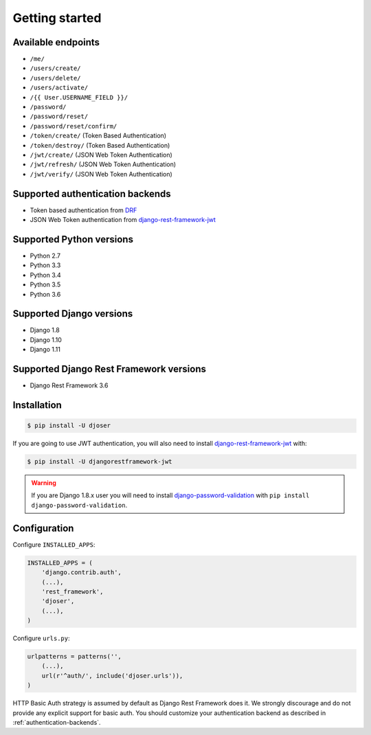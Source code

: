 Getting started
===============

Available endpoints
-------------------

* ``/me/``
* ``/users/create/``
* ``/users/delete/``
* ``/users/activate/``
* ``/{{ User.USERNAME_FIELD }}/``
* ``/password/``
* ``/password/reset/``
* ``/password/reset/confirm/``
* ``/token/create/`` (Token Based Authentication)
* ``/token/destroy/`` (Token Based Authentication)
* ``/jwt/create/`` (JSON Web Token Authentication)
* ``/jwt/refresh/`` (JSON Web Token Authentication)
* ``/jwt/verify/`` (JSON Web Token Authentication)

Supported authentication backends
---------------------------------

* Token based authentication from `DRF <http://www.django-rest-framework.org/api-guide/authentication#tokenauthentication>`_
* JSON Web Token authentication from `django-rest-framework-jwt <https://github.com/GetBlimp/django-rest-framework-jwt>`_

Supported Python versions
-------------------------

* Python 2.7
* Python 3.3
* Python 3.4
* Python 3.5
* Python 3.6

Supported Django versions
-------------------------

* Django 1.8
* Django 1.10
* Django 1.11

Supported Django Rest Framework versions
----------------------------------------

* Django Rest Framework 3.6

Installation
------------

.. code-block:: bash

    $ pip install -U djoser

If you are going to use JWT authentication, you will also need to install
`django-rest-framework-jwt <https://github.com/GetBlimp/django-rest-framework-jwt>`_
with:

.. code-block:: bash

    $ pip install -U djangorestframework-jwt

.. warning::

    If you are Django 1.8.x user you will need to install
    `django-password-validation <https://github.com/orcasgit/django-password-validation/>`_
    with ``pip install django-password-validation``.

Configuration
-------------

Configure ``INSTALLED_APPS``:

.. code-block:: python

    INSTALLED_APPS = (
        'django.contrib.auth',
        (...),
        'rest_framework',
        'djoser',
        (...),
    )

Configure ``urls.py``:

.. code-block:: python

    urlpatterns = patterns('',
        (...),
        url(r'^auth/', include('djoser.urls')),
    )

HTTP Basic Auth strategy is assumed by default as Django Rest Framework does it.
We strongly discourage and do not provide any explicit support for basic auth.
You should customize your authentication backend as described in
:ref:`authentication-backends`.
